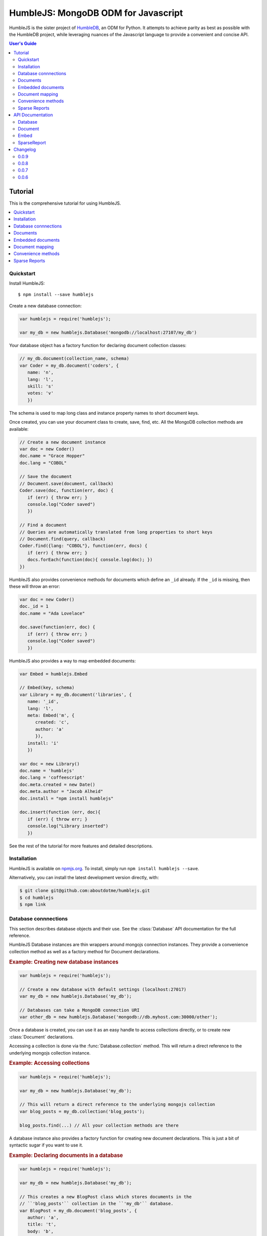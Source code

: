 .. raw:: html

   <script src="http://localhost:35729/livereload.js"></script>

HumbleJS: MongoDB ODM for Javascript
####################################

HumbleJS is the sister project of `HumbleDB <http://humbledb.readthedocs.org>`_,
an ODM for Python. It attempts to achieve parity as best as possible with the
HumbleDB project, while leveraging nuances of the Javascript language to
provide a convenient and concise API.

.. contents:: User's Guide
   :depth: 2
   :local:


Tutorial
========

This is the comprehensive tutorial for using HumbleJS.

.. contents::
   :depth: 1
   :local:

Quickstart
----------

Install HumbleJS::

   $ npm install --save humblejs


Create a new database connection:

.. code-block:: javascript

   var humblejs = require('humblejs');

   var my_db = new humblejs.Database('mongodb://localhost:27107/my_db')

Your database object has a factory function for declaring document collection
classes:

.. code-block:: javascript

   // my_db.document(collection_name, schema)
   var Coder = my_db.document('coders', {
      name: 'n',
      lang: 'l',
      skill: 's'
      votes: 'v'
      })

The schema is used to map long class and instance property names to short
document keys.

Once created, you can use your document class to create, save, find, etc. All
the MongoDB collection methods are available:

.. code-block:: javascript

   // Create a new document instance
   var doc = new Coder()
   doc.name = "Grace Hopper"
   doc.lang = "COBOL"

   // Save the document
   // Document.save(document, callback)
   Coder.save(doc, function(err, doc) {
      if (err) { throw err; }
      console.log("Coder saved")
      })

   // Find a document
   // Queries are automatically translated from long properties to short keys
   // Document.find(query, callback)
   Coder.find({lang: "COBOL"}, function(err, docs) {
      if (err) { throw err; }
      docs.forEach(function(doc){ console.log(doc); })
   })

HumbleJS also provides convenience methods for documents which define an
``_id`` already. If the ``_id`` is missing, then these will throw an error:

.. code-block:: javascript

   var doc = new Coder()
   doc._id = 1
   doc.name = "Ada Lovelace"

   doc.save(function(err, doc) {
      if (err) { throw err; }
      console.log("Coder saved")
      })

HumbleJS also provides a way to map embedded documents:

.. code-block:: javascript

   var Embed = humblejs.Embed

   // Embed(key, schema)
   var Library = my_db.document('libraries', {
      name: '_id',
      lang: 'l',
      meta: Embed('m', {
         created: 'c',
         author: 'a'
         }),
      install: 'i'
      })

   var doc = new Library()
   doc.name = 'humblejs'
   doc.lang = 'coffeescript'
   doc.meta.created = new Date()
   doc.meta.author = "Jacob Alheid"
   doc.install = "npm install humblejs"

   doc.insert(function (err, doc){
      if (err) { throw err; }
      console.log("Library inserted")
      })

See the rest of the tutorial for more features and detailed descriptions.

Installation
------------

HumbleJS is available on `npmjs.org <http://npmjs.org>`_. To install, simply run ``npm install
humblejs --save``.

Alternatively, you can install the latest development version directly, with:

.. code-block:: bash

   $ git clone git@github.com:aboutdotme/humblejs.git
   $ cd humblejs
   $ npm link

Database connnections
---------------------

This section describes database objects and their use. See the
:class:`Database` API documentation for the full reference.

HumbleJS Database instances are thin wrappers around mongojs connection
instances. They provide a convenience collection method as well as a factory
method for Document declarations.

.. rubric:: Example: Creating new database instances

.. code-block:: javascript

   var humblejs = require('humblejs');

   // Create a new database with default settings (localhost:27017)
   var my_db = new humblejs.Database('my_db');

   // Databases can take a MongoDB connection URI
   var other_db = new humblejs.Database('mongodb://db.myhost.com:30000/other');

Once a database is created, you can use it as an easy handle to access
collections directly, or to create new :class:`Document` declarations.

Accessing a collection is done via the :func:`Database.collection` method. This
will return a direct reference to the underlying mongojs collection instance.

.. rubric:: Example: Accessing collections

.. code-block:: javascript

   var humblejs = require('humblejs');

   var my_db = new humblejs.Database('my_db');

   // This will return a direct reference to the underlying mongojs collection
   var blog_posts = my_db.collection('blog_posts');

   blog_posts.find(...) // All your collection methods are there

A database instance also provides a factory function for creating new document
declarations. This is just a bit of syntactic sugar if you want to use it.

.. rubric:: Example: Declaring documents in a database

.. code-block:: javascript

   var humblejs = require('humblejs');

   var my_db = new humblejs.Database('my_db');

   // This creates a new BlogPost class which stores documents in the
   // ``'blog_posts'`` collection in the ``'my_db'`` database.
   var BlogPost = my_db.document('blog_posts', {
      author: 'a',
      title: 't',
      body: 'b',
      published: 'p'
      });

   // Otherwise it's just a normal Document class
   var post = new BlogPost();
   post.author = 'shakefu';
   post.title = "How to use the document declaration factory";
   post.body = "See the documentation.";
   post.published = new Date();
   post.save();

Documents
---------

This section describes how to declare, instantiate, and manipulate documents.

HumbleJS documents allow you to map class and instance attributes to document
keys and values, respectively. This can be very convenient since shorter
document keys saves overhead on document size, but long and clear attribute
names allow for very readable code.

See the :class:`Document` documentation for full reference.

.. rubric:: Example: A basic document declaration

.. code-block:: javascript

   var humblejs = require('humblejs');

   // Documents need a collection instance
   var my_db = new humblejs.Database('my_db');

   // For the sake of example, we'll get the collection directly
   var blog_posts = my_db.collection('blog_posts');

   // Declare a new Document subclass and its mapping
   var BlogPost = new humblejs.Document(blog_posts, {
      author: 'a',
      title: 't',
      body: 'b',
      published: 'p'
      });

What's going on here? Well, the first argument to the :class:`Document`
constructor is a `collection` instance. The second argument is the document
schema, or attribute mapping.

Within the document schema object, its keys (``'author'``, ``'title'``, etc.)
will become attributes on the `BlogPost` class, and its values (``'a'``,
``'t'``, etc.) will be used as the document keys when actually storing the
document to the database.

Using a document schema is entirely optional - if you want to simply have the
document instance attributes have the same name as the stored document keys, it
can be omitted entirely.

On the document subclass itself, if an attribute is mapped (e.g. it's part of
the document schema), accessing that attribute will return the key. This
is for the convenience of being able to use the attribute names to reference
keys in things like queries and updates. In the example above,
``BlogPost.author`` has the value ``'a'``.

On instances of the document subclass, if an attribute is mapped, it will
return the value of that key in the document or store a value to that key on
assignment. So if I create a ``new BlogPost()`` instance, I can assign to
attributes like ``post.author = 'John'``, and that would translate to setting
the ``post['a'] = 'John'`` key in the document.

.. rubric:: Example: Working with document attributes

.. code-block:: javascript

   // Using the BlogPost class from the above example

   // Let's create a new document instance
   var post = new BlogPost();

   // You can use attribute assignment for the mapped attributes
   post.author = 'John Smith';

   // This is the same as key assignment on the document
   post['a'] = 'John Smith';

   // Likewise attribute retrieval lets you access mapped keys, so
   // post.author === 'John Smith'

   // Only the key is stored - the attribute only exists as a convenience on
   // the instance so:
   // post === {a: 'John Smith'}

   // When querying for documents, you can use the key directly
   BlogPost.find({a: 'John Smith'}, function (err, docs) {
      // ...
      });

   // Mapped class attributes return document keys, so
   // BlogPost.author === 'a'
   // BlogPost.title === 't'
   // ... and so on

   // You can use the mapped attribute in queries, making your code more
   // legible, though more verbose
   var query = {};
   query[BlogPost.author] = 'John Smith';
   BlogPost.find(query, function (err, docs){
      // ...
      });

   // If `humblejs.auto_map_queries` is true, which is the default, then mapped
   // attributes can be used directly in query objects, and will be
   // automatically translated to their document keys
   BlogPost.find({author: 'John Smith'}, function (err, docs){
      // ...
      });

See the section on :ref:`document-mapping` for a more in depth discussion of
how mapping and auto mapping queries works.

Default values
^^^^^^^^^^^^^^

This section describes how to provide default values.

One of the advantages of mapping attributes, even to the same key, is that
HumbleJS allows you to provide default values in the case that a document is
missing a key.

A default value is specified with an array in the document mapping, like
``[key, default_value]`` instead of just specifying a `key`.

There are two types of default values, static and dynamic. Dynamic default
values are generates from the return value of a specified function. Static
values are specified inline.

If you provide a static default value, that value will be returned when
accessing the attribute, but not stored to the document.

If you provide a dynamic default value, when that attribute is access, the
value will be stored to the document. It's up to you whether to persist the
dynamic value or not.

.. rubric:: Example: Static and dynamic default values

.. code-example:: javascript

   var humblejs = require('humblejs');

   var my_db = new humblejs.Database('my_db');

   // We're using the document class factory here since it's convenient
   var BlogPost = my_db.document('blog_posts', {
      author: 'a'
      title: 't'
      body: 'b'

      // This is a static default - until a value is specified on the document,
      // it will read as `false`, and it will not be stored in the database
      published: ['p', false]

      // This is a dynamic default - the first time `created` is accessed, the
      // function `Date.now()` will be called, and its return value will be
      // stored to the document instance
      created: ['c', Date.now]
      });

   var post = new BlogPost();

   // Accessing the static default doesn't change the document
   post.published // === false, post === {}

   // Accessing the dynamic default does change the document, only once
   post.created // === Date.now(), post === {c: Date.now()}

   // On subsequent accesses of an attribute with a dynamic default, the stored
   // value will be returned, ensuring consistency
   post.created // === <whatever time was originally returned above>

   // And the dynamic value can be saved
   post.save() // Accessing post.created for this document instance won't change


Embedded documents
------------------

This section describes how to use embedded document schemas.

Embedded arrays
^^^^^^^^^^^^^^^

This section describes how embedded arrays work.

.. _document-mapping:

Document mapping
----------------

This section describes how HumbleJS maps property names to document keys.

Auto and manual mapping
^^^^^^^^^^^^^^^^^^^^^^^

This section describes how auto-mapping queries works and how to map an
arbitrary long property document to short key names.

Reverse mapping
^^^^^^^^^^^^^^^

This section describes how to translate documents to a human readable or JSON
friendly form.

Convenience methods
-------------------

This section describes shortcut methods available on document instances.

Sparse Reports
--------------

This section describes how to use SparseReport subclasses.


API Documentation
=================

.. The primary domain for this Sphinx documentation is already "js", so we
   don't need that in our declarations here. See:
   http://sphinx-doc.org/domains.html#the-javascript-domain for more
   information.

This section contains documentation on the public HumbleJS API.


Database
--------

This is a helper class for managing database connections, getting collections
and creating new documents.

.. class:: Database(mongodb_uri[, options])

   :param string mongodb_uri: A MongoDB connection URI (see `the MongoDB \
      documentation on connection strings <http://docs.mongodb.org/manual/reference/connection-string/>`_)
   :param object options: Additional connection options

   .. function:: document(collection[, schema])

      Factory function for declaring new documents which belong to this
      database.

      :param String collection: Collection name
      :param Object schema: Document schema

   .. function:: collection(name)

      Return a reference to a collection `name` instance.

      :param String name: Collection name

Document
--------

This is the basic document class.

.. class:: Document(collection[, schema])

   :param object collection: A MongoJS collection instance
   :param object schema: The schema for this document

Embed
-----

This is used to define embedded document schemas.

.. class:: Embed(key, schema)

   :param string key: The key name for this embedded document
   :param object schema: The embedded document schema

SparseReport
------------

Create a new SparseReport subclass.

A SparseReport is also a :class:`Document` subclass and has the same
available methods.

.. class:: SparseReport(collection[, schema][, options])

   :param object collection: A MongoJS collection instance
   :param object schema: The document schema
   :param object options: SparseReport options
   :param string options.period: Period for this report
   :param string options.ttl: Time until a document expires
   :param string options.id_mark: Separator used in creating _id fields
   :param string options.sum: Whether to sum subkeys

   .. data:: MINUTE

      Period covering one minute.

   .. data:: HOUR

      Period covering one hour.

   .. data:: DAY

      Period covering one day.

   .. data:: WEEK

      Period covering one week.

   .. data:: MONTH

      Period covering one month.

   .. data:: YEAR

      Period covering one year.


   .. function:: record(identifier, events[, timestamp][, callback])

      Record an event.

      :param string identifier: An event category or parent identifier
      :param object events: Events object
      :param Date timestamp: Timestamp for the event (optional)
      :param function callback: Callback method


Changelog
=========

This section contains a brief history of changes by version.

0.0.9
-----

* New :class:`SparseReport` class for recording and query data aggregations.

0.0.8
-----

* Auto map projections and update clauses.

`Released September 24, 2014`.

0.0.7
-----

* Fix bug where projections were lost when calling methods synchronously.

`Released September 24, 2014`.

0.0.6
-----

* Started documentation

